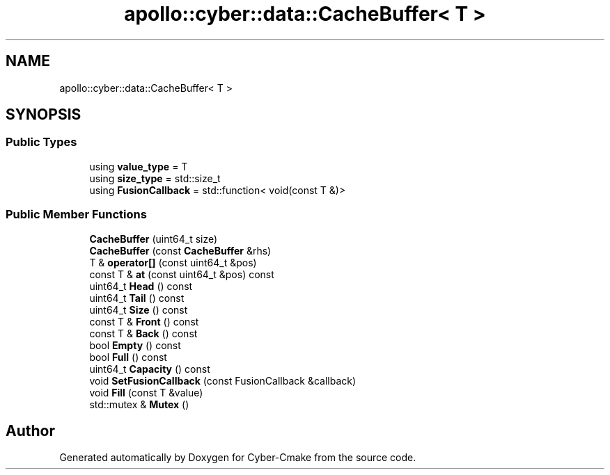 .TH "apollo::cyber::data::CacheBuffer< T >" 3 "Thu Aug 31 2023" "Cyber-Cmake" \" -*- nroff -*-
.ad l
.nh
.SH NAME
apollo::cyber::data::CacheBuffer< T >
.SH SYNOPSIS
.br
.PP
.SS "Public Types"

.in +1c
.ti -1c
.RI "using \fBvalue_type\fP = T"
.br
.ti -1c
.RI "using \fBsize_type\fP = std::size_t"
.br
.ti -1c
.RI "using \fBFusionCallback\fP = std::function< void(const T &)>"
.br
.in -1c
.SS "Public Member Functions"

.in +1c
.ti -1c
.RI "\fBCacheBuffer\fP (uint64_t size)"
.br
.ti -1c
.RI "\fBCacheBuffer\fP (const \fBCacheBuffer\fP &rhs)"
.br
.ti -1c
.RI "T & \fBoperator[]\fP (const uint64_t &pos)"
.br
.ti -1c
.RI "const T & \fBat\fP (const uint64_t &pos) const"
.br
.ti -1c
.RI "uint64_t \fBHead\fP () const"
.br
.ti -1c
.RI "uint64_t \fBTail\fP () const"
.br
.ti -1c
.RI "uint64_t \fBSize\fP () const"
.br
.ti -1c
.RI "const T & \fBFront\fP () const"
.br
.ti -1c
.RI "const T & \fBBack\fP () const"
.br
.ti -1c
.RI "bool \fBEmpty\fP () const"
.br
.ti -1c
.RI "bool \fBFull\fP () const"
.br
.ti -1c
.RI "uint64_t \fBCapacity\fP () const"
.br
.ti -1c
.RI "void \fBSetFusionCallback\fP (const FusionCallback &callback)"
.br
.ti -1c
.RI "void \fBFill\fP (const T &value)"
.br
.ti -1c
.RI "std::mutex & \fBMutex\fP ()"
.br
.in -1c

.SH "Author"
.PP 
Generated automatically by Doxygen for Cyber-Cmake from the source code\&.
